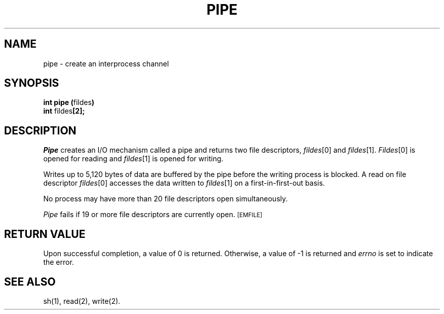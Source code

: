 .TH PIPE 2 
.SH NAME
pipe \- create an interprocess channel
.SH SYNOPSIS
.BR "int pipe (" "fildes" )
.br
.BR int " fildes" [2];
.SH DESCRIPTION
.I Pipe\^
creates an I/O mechanism called a pipe and returns two file descriptors,
.IR fildes [0]
and
.IR fildes [1].
.IR Fildes [0]
is opened for reading and
.IR fildes [1]
is opened for writing.
.PP
Writes up to
5,120
bytes
of data are buffered by the pipe before the writing process is blocked.
A read on file descriptor
.IR fildes [0]
accesses the data written to
.IR fildes [1]
on a first-in-first-out basis.
.PP
No process may have more than
20
file descriptors open simultaneously.
.PP
.I Pipe\^
fails if
19
or more
file descriptors are currently open.
.SM
\%[EMFILE]
.SH "RETURN VALUE"
Upon successful completion,
a value of 0
is returned.
Otherwise, a value of \-1 is returned and
.I errno\^
is set to indicate the error.
.SH "SEE ALSO"
sh(1), read(2), write(2).
.\"	@(#)pipe.2	1.5	
